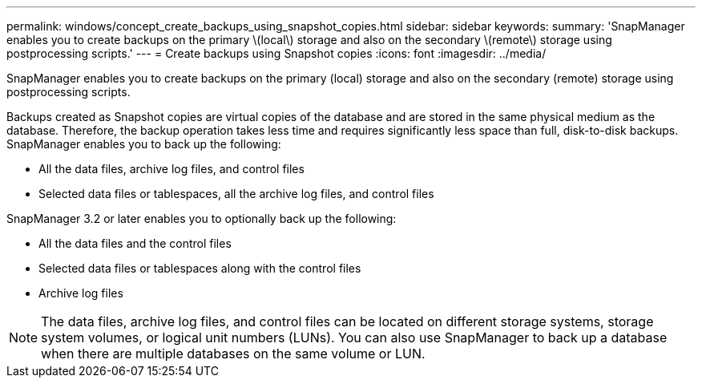 ---
permalink: windows/concept_create_backups_using_snapshot_copies.html
sidebar: sidebar
keywords: 
summary: 'SnapManager enables you to create backups on the primary \(local\) storage and also on the secondary \(remote\) storage using postprocessing scripts.'
---
= Create backups using Snapshot copies
:icons: font
:imagesdir: ../media/

[.lead]
SnapManager enables you to create backups on the primary (local) storage and also on the secondary (remote) storage using postprocessing scripts.

Backups created as Snapshot copies are virtual copies of the database and are stored in the same physical medium as the database. Therefore, the backup operation takes less time and requires significantly less space than full, disk-to-disk backups. SnapManager enables you to back up the following:

* All the data files, archive log files, and control files
* Selected data files or tablespaces, all the archive log files, and control files

SnapManager 3.2 or later enables you to optionally back up the following:

* All the data files and the control files
* Selected data files or tablespaces along with the control files
* Archive log files

NOTE: The data files, archive log files, and control files can be located on different storage systems, storage system volumes, or logical unit numbers (LUNs). You can also use SnapManager to back up a database when there are multiple databases on the same volume or LUN.
